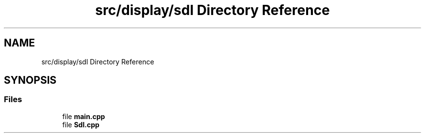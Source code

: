 .TH "src/display/sdl Directory Reference" 3 "Sun Apr 11 2021" "arcade" \" -*- nroff -*-
.ad l
.nh
.SH NAME
src/display/sdl Directory Reference
.SH SYNOPSIS
.br
.PP
.SS "Files"

.in +1c
.ti -1c
.RI "file \fBmain\&.cpp\fP"
.br
.ti -1c
.RI "file \fBSdl\&.cpp\fP"
.br
.in -1c

